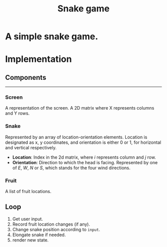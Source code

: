 #+title: Snake game
#+options: num:nil toc:nil author:nil date:nil
#+latex_header: \usepackage{geometry}
#+latex_header: \geometry{left=1cm,right=1cm,marginparwidth=6.8cm, marginparsep=1.2cm,top=0.8cm,bottom=0.5cm}

* A simple snake game.
* Implementation
** Components
  -----
*** Screen
   A representation of the screen. A 2D matrix where X represents columns and Y rows.
*** Snake
   Represented by an array of location-orientation elements. Location is designated as x, y coordinates, and orientation is either 0 or 1, for horizontal and vertical respectively.
   
      + *Location*: Index in the 2d matrix, where /i/ represents column and /j/ row.
      + *Orientation*: Direction to which the head is facing. Represented by one of /E/, /W/, /N/ or /S/, which stands for the four wind directions.
   
*** Fruit
   A list of fruit locations.

** Loop
   1. Get user input.
   2. Record fruit location changes (if any).
   3. Change snake position according to ~input~.
   4. Elongate snake if needed.
   5. render new state.
      
* COMMENT Implementation
  
** Move snake

*** Pseudo code
    Arguments:
            + input :: either RIGHT or LEFT
            + location :: a tuple LOCATION, with LOCATION[0] -> row, and LOCATION[1] -> column.
            + direction :: a string. One of ['e', 'w', 'n', 's'] (wind directions).
    Output: new LOCATION and DIRECTION.
    
    #+begin_src emacs-lisp :exports both :lexical yes
      (defun snk/move (position input)
        "Change POSITION according to user INPUT"
        (interactive "k"))
    #+end_src

